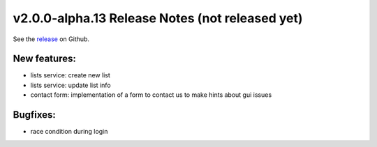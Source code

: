 ..  Copyright © 2016 Lukas Rosenthaler, André Kilchenmann, Andreas Aeschlimann,
    Sofia Georgakopoulou, Ivan Subotic, Benjamin Geer, Tobias Schweizer.
    This file is part of SALSAH.
    SALSAH is free software: you can redistribute it and/or modify
    it under the terms of the GNU Affero General Public License as published
    by the Free Software Foundation, either version 3 of the License, or
    (at your option) any later version.
    SALSAH is distributed in the hope that it will be useful,
    but WITHOUT ANY WARRANTY; without even the implied warranty of
    MERCHANTABILITY or FITNESS FOR A PARTICULAR PURPOSE.
    You should have received a copy of the GNU Affero General Public
    License along with SALSAH.  If not, see <http://www.gnu.org/licenses/>.


************************************************
v2.0.0-alpha.13 Release Notes (not released yet)
************************************************

See the `release`_ on Github.

New features:
-------------

- lists service: create new list
- lists service: update list info
- contact form: implementation of a form to contact us to make hints about gui issues

Bugfixes:
---------

- race condition during login


.. _release: https://github.com/dhlab-basel/Salsah/releases/tag/v2.0.0-alpha.13
